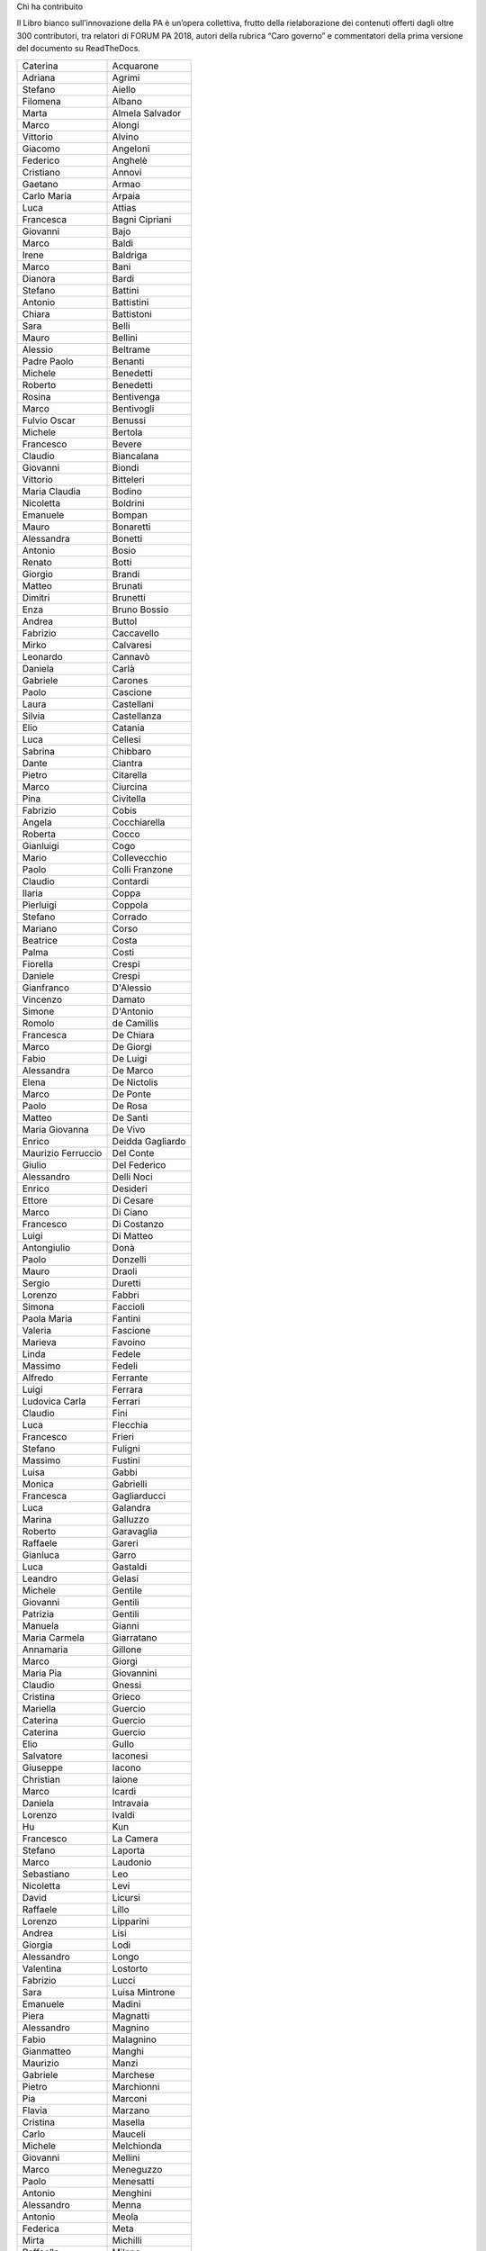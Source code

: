 Chi ha contribuito 

Il Libro bianco sull’innovazione della PA è un’opera collettiva, frutto della rielaborazione dei contenuti offerti dagli oltre 300 contributori, tra relatori di FORUM PA 2018, autori della rubrica “Caro governo” e commentatori della prima versione del documento su ReadTheDocs.

 

+------------------+----------------+
|Caterina          |Acquarone       |
+------------------+----------------+
|Adriana           |Agrimi          |
+------------------+----------------+
|Stefano           |Aiello          |
+------------------+----------------+
|Filomena          |Albano          |
+------------------+----------------+
|Marta             |Almela Salvador |
+------------------+----------------+
|Marco             |Alongi          |
+------------------+----------------+
|Vittorio          |Alvino          |
+------------------+----------------+
|Giacomo           |Angeloni        |
+------------------+----------------+
|Federico          |Anghelè         |
+------------------+----------------+
|Cristiano         |Annovi          |
+------------------+----------------+
|Gaetano           |Armao           |
+------------------+----------------+
|Carlo Maria       |Arpaia          |
+------------------+----------------+
|Luca              |Attias          |
+------------------+----------------+
|Francesca         |Bagni Cipriani  |
+------------------+----------------+
|Giovanni          |Bajo            |
+------------------+----------------+
|Marco             |Baldi           |
+------------------+----------------+
|Irene             |Baldriga        |
+------------------+----------------+
|Marco             |Bani            |
+------------------+----------------+
|Dianora           |Bardi           |
+------------------+----------------+
|Stefano           |Battini         |
+------------------+----------------+
|Antonio           |Battistini      |
+------------------+----------------+
|Chiara            |Battistoni      |
+------------------+----------------+
|Sara              |Belli           |
+------------------+----------------+
|Mauro             |Bellini         |
+------------------+----------------+
|Alessio           |Beltrame        |
+------------------+----------------+
|Padre Paolo       |Benanti         |
+------------------+----------------+
|Michele           |Benedetti       |
+------------------+----------------+
|Roberto           |Benedetti       |
+------------------+----------------+
|Rosina            |Bentivenga      |
+------------------+----------------+
|Marco             |Bentivogli      |
+------------------+----------------+
|Fulvio Oscar      |Benussi         |
+------------------+----------------+
|Michele           |Bertola         |
+------------------+----------------+
|Francesco         |Bevere          |
+------------------+----------------+
|Claudio           |Biancalana      |
+------------------+----------------+
|Giovanni          |Biondi          |
+------------------+----------------+
|Vittorio          |Bitteleri       |
+------------------+----------------+
|Maria Claudia     |Bodino          |
+------------------+----------------+
|Nicoletta         |Boldrini        |
+------------------+----------------+
|Emanuele          |Bompan          |
+------------------+----------------+
|Mauro             |Bonaretti       |
+------------------+----------------+
|Alessandra        |Bonetti         |
+------------------+----------------+
|Antonio           |Bosio           |
+------------------+----------------+
|Renato            |Botti           |
+------------------+----------------+
|Giorgio           |Brandi          |
+------------------+----------------+
|Matteo            |Brunati         |
+------------------+----------------+
|Dimitri           |Brunetti        |
+------------------+----------------+
|Enza              |Bruno Bossio    |
+------------------+----------------+
|Andrea            |Buttol          |
+------------------+----------------+
|Fabrizio          |Caccavello      |
+------------------+----------------+
|Mirko             |Calvaresi       |
+------------------+----------------+
|Leonardo          |Cannavò         |
+------------------+----------------+
|Daniela           |Carlà           |
+------------------+----------------+
|Gabriele          |Carones         |
+------------------+----------------+
|Paolo             |Cascione        |
+------------------+----------------+
|Laura             |Castellani      |
+------------------+----------------+
|Silvia            |Castellanza     |
+------------------+----------------+
|Elio              |Catania         |
+------------------+----------------+
|Luca              |Cellesi         |
+------------------+----------------+
|Sabrina           |Chibbaro        |
+------------------+----------------+
|Dante             |Ciantra         |
+------------------+----------------+
|Pietro            |Citarella       |
+------------------+----------------+
|Marco             |Ciurcina        |
+------------------+----------------+
|Pina              |Civitella       |
+------------------+----------------+
|Fabrizio          |Cobis           |
+------------------+----------------+
|Angela            |Cocchiarella    |
+------------------+----------------+
|Roberta           |Cocco           |
+------------------+----------------+
|Gianluigi         |Cogo            |
+------------------+----------------+
|Mario             |Collevecchio    |
+------------------+----------------+
|Paolo             |Colli Franzone  |
+------------------+----------------+
|Claudio           |Contardi        |
+------------------+----------------+
|Ilaria            |Coppa           |
+------------------+----------------+
|Pierluigi         |Coppola         |
+------------------+----------------+
|Stefano           |Corrado         |
+------------------+----------------+
|Mariano           |Corso           |
+------------------+----------------+
|Beatrice          |Costa           |
+------------------+----------------+
|Palma             |Costi           |
+------------------+----------------+
|Fiorella          |Crespi          |
+------------------+----------------+
|Daniele           |Crespi          |
+------------------+----------------+
|Gianfranco        |D'Alessio       |
+------------------+----------------+
|Vincenzo          |Damato          |
+------------------+----------------+
|Simone            |D'Antonio       |
+------------------+----------------+
|Romolo            |de Camillis     |
+------------------+----------------+
|Francesca         |De Chiara       |
+------------------+----------------+
|Marco             |De Giorgi       |
+------------------+----------------+
|Fabio             |De Luigi        |
+------------------+----------------+
|Alessandra        |De Marco        |
+------------------+----------------+
|Elena             |De Nictolis     |
+------------------+----------------+
|Marco             |De Ponte        |
+------------------+----------------+
|Paolo             |De Rosa         |
+------------------+----------------+
|Matteo            |De Santi        |
+------------------+----------------+
|Maria Giovanna    |De Vivo         |
+------------------+----------------+
|Enrico            |Deidda Gagliardo|
+------------------+----------------+
|Maurizio Ferruccio|Del Conte       |
+------------------+----------------+
|Giulio            |Del Federico    |
+------------------+----------------+
|Alessandro        |Delli Noci      |
+------------------+----------------+
|Enrico            |Desideri        |
+------------------+----------------+
|Ettore            |Di Cesare       |
+------------------+----------------+
|Marco             |Di Ciano        |
+------------------+----------------+
|Francesco         |Di Costanzo     |
+------------------+----------------+
|Luigi             |Di Matteo       |
+------------------+----------------+
|Antongiulio       |Donà            |
+------------------+----------------+
|Paolo             |Donzelli        |
+------------------+----------------+
|Mauro             |Draoli          |
+------------------+----------------+
|Sergio            |Duretti         |
+------------------+----------------+
|Lorenzo           |Fabbri          |
+------------------+----------------+
|Simona            |Faccioli        |
+------------------+----------------+
|Paola Maria       |Fantini         |
+------------------+----------------+
|Valeria           |Fascione        |
+------------------+----------------+
|Marieva           |Favoino         |
+------------------+----------------+
|Linda             |Fedele          |
+------------------+----------------+
|Massimo           |Fedeli          |
+------------------+----------------+
|Alfredo           |Ferrante        |
+------------------+----------------+
|Luigi             |Ferrara         |
+------------------+----------------+
|Ludovica Carla    |Ferrari         |
+------------------+----------------+
|Claudio           |Fini            |
+------------------+----------------+
|Luca              |Flecchia        |
+------------------+----------------+
|Francesco         |Frieri          |
+------------------+----------------+
|Stefano           |Fuligni         |
+------------------+----------------+
|Massimo           |Fustini         |
+------------------+----------------+
|Luisa             |Gabbi           |
+------------------+----------------+
|Monica            |Gabrielli       |
+------------------+----------------+
|Francesca         |Gagliarducci    |
+------------------+----------------+
|Luca              |Galandra        |
+------------------+----------------+
|Marina            |Galluzzo        |
+------------------+----------------+
|Roberto           |Garavaglia      |
+------------------+----------------+
|Raffaele          |Gareri          |
+------------------+----------------+
|Gianluca          |Garro           |
+------------------+----------------+
|Luca              |Gastaldi        |
+------------------+----------------+
|Leandro           |Gelasi          |
+------------------+----------------+
|Michele           |Gentile         |
+------------------+----------------+
|Giovanni          |Gentili         |
+------------------+----------------+
|Patrizia          |Gentili         |
+------------------+----------------+
|Manuela           |Gianni          |
+------------------+----------------+
|Maria Carmela     |Giarratano      |
+------------------+----------------+
|Annamaria         |Gillone         |
+------------------+----------------+
|Marco             |Giorgi          |
+------------------+----------------+
|Maria Pia         |Giovannini      |
+------------------+----------------+
|Claudio           |Gnessi          |
+------------------+----------------+
|Cristina          |Grieco          |
+------------------+----------------+
|Mariella          |Guercio         |
+------------------+----------------+
|Caterina          |Guercio         |
+------------------+----------------+
|Caterina          |Guercio         |
+------------------+----------------+
|Elio              |Gullo           |
+------------------+----------------+
|Salvatore         |Iaconesi        |
+------------------+----------------+
|Giuseppe          |Iacono          |
+------------------+----------------+
|Christian         |Iaione          |
+------------------+----------------+
|Marco             |Icardi          |
+------------------+----------------+
|Daniela           |Intravaia       |
+------------------+----------------+
|Lorenzo           |Ivaldi          |
+------------------+----------------+
|Hu                |Kun             |
+------------------+----------------+
|Francesco         |La Camera       |
+------------------+----------------+
|Stefano           |Laporta         |
+------------------+----------------+
|Marco             |Laudonio        |
+------------------+----------------+
|Sebastiano        |Leo             |
+------------------+----------------+
|Nicoletta         |Levi            |
+------------------+----------------+
|David             |Licursi         |
+------------------+----------------+
|Raffaele          |Lillo           |
+------------------+----------------+
|Lorenzo           |Lipparini       |
+------------------+----------------+
|Andrea            |Lisi            |
+------------------+----------------+
|Giorgia           |Lodi            |
+------------------+----------------+
|Alessandro        |Longo           |
+------------------+----------------+
|Valentina         |Lostorto        |
+------------------+----------------+
|Fabrizio          |Lucci           |
+------------------+----------------+
|Sara              |Luisa Mintrone  |
+------------------+----------------+
|Emanuele          |Madini          |
+------------------+----------------+
|Piera             |Magnatti        |
+------------------+----------------+
|Alessandro        |Magnino         |
+------------------+----------------+
|Fabio             |Malagnino       |
+------------------+----------------+
|Gianmatteo        |Manghi          |
+------------------+----------------+
|Maurizio          |Manzi           |
+------------------+----------------+
|Gabriele          |Marchese        |
+------------------+----------------+
|Pietro            |Marchionni      |
+------------------+----------------+
|Pia               |Marconi         |
+------------------+----------------+
|Flavia            |Marzano         |
+------------------+----------------+
|Cristina          |Masella         |
+------------------+----------------+
|Carlo             |Mauceli         |
+------------------+----------------+
|Michele           |Melchionda      |
+------------------+----------------+
|Giovanni          |Mellini         |
+------------------+----------------+
|Marco             |Meneguzzo       |
+------------------+----------------+
|Paolo             |Menesatti       |
+------------------+----------------+
|Antonio           |Menghini        |
+------------------+----------------+
|Alessandro        |Menna           |
+------------------+----------------+
|Antonio           |Meola           |
+------------------+----------------+
|Federica          |Meta            |
+------------------+----------------+
|Mirta             |Michilli        |
+------------------+----------------+
|Raffaella         |Milano          |
+------------------+----------------+
|Mauro             |Minenna         |
+------------------+----------------+
|Serenella         |Molendini       |
+------------------+----------------+
|Roberto           |Monaco          |
+------------------+----------------+
|Sonia             |Montegiove      |
+------------------+----------------+
|Danilo            |Moriero         |
+------------------+----------------+
|Andrea            |Morniroli       |
+------------------+----------------+
|Giorgio           |Mosca           |
+------------------+----------------+
|Michele           |Munafò          |
+------------------+----------------+
|Antonio           |Naddeo          |
+------------------+----------------+
|Giovanni          |Napoli          |
+------------------+----------------+
|Giuseppe          |Navanteri       |
+------------------+----------------+
|Lidia             |Nazzaro         |
+------------------+----------------+
|Andrea            |Nicolini        |
+------------------+----------------+
|Antonella         |Ninci           |
+------------------+----------------+
|Mario             |Nobile          |
+------------------+----------------+
|Giuliano          |Noci            |
+------------------+----------------+
|Alfredo           |Nulli           |
+------------------+----------------+
|Paolo             |Olimpieri       |
+------------------+----------------+
|Emiliano          |Palermo         |
+------------------+----------------+
|Massimiliano      |Pampaloni       |
+------------------+----------------+
|Vincenzo          |Panella         |
+------------------+----------------+
|Paolo             |Paoloni         |
+------------------+----------------+
|Domenico          |Paolucci        |
+------------------+----------------+
|Danilo            |Papa            |
+------------------+----------------+
|Marco             |Paparella       |
+------------------+----------------+
|Christian         |Parmigiani      |
+------------------+----------------+
|Monica            |Parrella        |
+------------------+----------------+
|Francesco         |Pasquali        |
+------------------+----------------+
|Vincenzo          |Patruno         |
+------------------+----------------+
|Mariagrazia       |Pedrana         |
+------------------+----------------+
|Piero             |Pelizzaro       |
+------------------+----------------+
|Davide            |Pellegrini      |
+------------------+----------------+
|Antonello         |Pellegrino      |
+------------------+----------------+
|Alessio           |Pennasilico     |
+------------------+----------------+
|Vincenzo          |Pensa           |
+------------------+----------------+
|Guido             |Pera            |
+------------------+----------------+
|Caterina          |Perniconi       |
+------------------+----------------+
|Simona            |Piacenti        |
+------------------+----------------+
|Andrea            |Piccoli         |
+------------------+----------------+
|Stefania          |Piersanti       |
+------------------+----------------+
|Giuliano          |Pierucci        |
+------------------+----------------+
|Emma              |Pietrafesa      |
+------------------+----------------+
|Giulia            |Pietroletti     |
+------------------+----------------+
|Andrea            |Pillon          |
+------------------+----------------+
|Marco             |Piredda         |
+------------------+----------------+
|Livio             |Pisciotta       |
+------------------+----------------+
|Paolo             |Pisetta         |
+------------------+----------------+
|Simone            |Piunno          |
+------------------+----------------+
|Stefano           |Pizzicannella   |
+------------------+----------------+
|Marco             |Planzi          |
+------------------+----------------+
|Piero             |Poccianti       |
+------------------+----------------+
|Alessandra        |Poggiani        |
+------------------+----------------+
|Irene             |Priolo          |
+------------------+----------------+
|Simone            |Puksic          |
+------------------+----------------+
|Gianluca          |Qualano         |
+------------------+----------------+
|Stefano           |Quintarelli     |
+------------------+----------------+
|Morena            |Ragone          |
+------------------+----------------+
|Alessandro        |Ramazza         |
+------------------+----------------+
|Andrea            |Rangone         |
+------------------+----------------+
|Giorgio           |Rapari          |
+------------------+----------------+
|Giovanni          |Rellini Lerz    |
+------------------+----------------+
|Raffaele          |Resta           |
+------------------+----------------+
|Stefania          |Ricci           |
+------------------+----------------+
|Luca              |Rizzi           |
+------------------+----------------+
|Marco             |Romagnoli       |
+------------------+----------------+
|Iolanda           |Romano          |
+------------------+----------------+
|Eugenia           |Rossi di Schio  |
+------------------+----------------+
|Alfonso           |Rubinacci       |
+------------------+----------------+
|Maurizio          |Sacconi         |
+------------------+----------------+
|Antonio           |Samaritani      |
+------------------+----------------+
|Andrea            |Sammarco        |
+------------------+----------------+
|Marzia            |Sandroni        |
+------------------+----------------+
|Francesca         |Sanesi          |
+------------------+----------------+
|Andrea            |Sassetti        |
+------------------+----------------+
|Fulvio            |Sbroiavacca     |
+------------------+----------------+
|Alberto           |Scaduto         |
+------------------+----------------+
|Adriano           |Scaletta        |
+------------------+----------------+
|Riccardo          |Scquizzato      |
+------------------+----------------+
|Giuseppe          |Sindoni         |
+------------------+----------------+
|Ermenegilda       |Siniscalchi     |
+------------------+----------------+
|Michele           |Slocovich       |
+------------------+----------------+
|Giuseppe          |Sorgente        |
+------------------+----------------+
|Serena            |Sorrentino      |
+------------------+----------------+
|Nicola            |Sotira          |
+------------------+----------------+
|Roberto           |Spagnolo        |
+------------------+----------------+
|Gianluca          |Spitella        |
+------------------+----------------+
|Sara              |Stabile         |
+------------------+----------------+
|Grazia            |Strano          |
+------------------+----------------+
|Maurizio          |Stumbo          |
+------------------+----------------+
|Sergio            |Talamo          |
+------------------+----------------+
|Andrea            |Tardiola        |
+------------------+----------------+
|Dimitri           |Tartari         |
+------------------+----------------+
|Armando           |Tomasi          |
+------------------+----------------+
|Stefano           |Tomasini        |
+------------------+----------------+
|Daniele           |Tumietto        |
+------------------+----------------+
|Stefano           |Uberti Foppa    |
+------------------+----------------+
|Grazia            |Ugolini         |
+------------------+----------------+
|Giovanni          |Urbani          |
+------------------+----------------+
|Giovanni          |Valotti         |
+------------------+----------------+
|Gianluca          |Vannuccini      |
+------------------+----------------+
|Enzo              |Veiluva         |
+------------------+----------------+
|Paolo             |Venturi         |
+------------------+----------------+
|Guido             |Vetere          |
+------------------+----------------+
|Marco             |Vezzoli         |
+------------------+----------------+
|Luigi Maria       |Vignali         |
+------------------+----------------+
|Giuseppe          |Virgone         |
+------------------+----------------+
|Walter            |Vitali          |
+------------------+----------------+
|Alberto           |Zito            |
+------------------+----------------+
|Alessandro        |Zucchini        |
+------------------+----------------+
|ste.sto           |                |
+------------------+----------------+
|tonyfede          |                |
+------------------+----------------+
|AleFornacci       |                |
+------------------+----------------+
|Ste3182           |                |
+------------------+----------------+
|CUG_ENEA          |                |
+------------------+----------------+
|matt_toso         |                |
+------------------+----------------+
|bitwatt           |                |
+------------------+----------------+
|fmin              |                |
+------------------+----------------+
|FeelGood          |                |
+------------------+----------------+
|LyLilly           |                |
+------------------+----------------+
|massimocasa       |                |
+------------------+----------------+
|ccar              |                |
+------------------+----------------+
|niclaus76         |                |
+------------------+----------------+
|lbuoncristiani    |                |
+------------------+----------------+
|LUIS52            |                |
+------------------+----------------+
|Dzjivas           |                |
+------------------+----------------+
|michelac          |                |
+------------------+----------------+
|loredana          |                |
+------------------+----------------+
|emanuela          |                |
+------------------+----------------+
|valefa            |                |
+------------------+----------------+
|gentili           |                |
+------------------+----------------+


.. bottom of content
